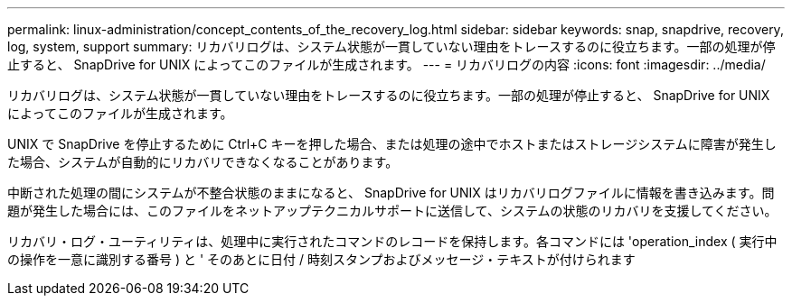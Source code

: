 ---
permalink: linux-administration/concept_contents_of_the_recovery_log.html 
sidebar: sidebar 
keywords: snap, snapdrive, recovery, log, system, support 
summary: リカバリログは、システム状態が一貫していない理由をトレースするのに役立ちます。一部の処理が停止すると、 SnapDrive for UNIX によってこのファイルが生成されます。 
---
= リカバリログの内容
:icons: font
:imagesdir: ../media/


[role="lead"]
リカバリログは、システム状態が一貫していない理由をトレースするのに役立ちます。一部の処理が停止すると、 SnapDrive for UNIX によってこのファイルが生成されます。

UNIX で SnapDrive を停止するために Ctrl+C キーを押した場合、または処理の途中でホストまたはストレージシステムに障害が発生した場合、システムが自動的にリカバリできなくなることがあります。

中断された処理の間にシステムが不整合状態のままになると、 SnapDrive for UNIX はリカバリログファイルに情報を書き込みます。問題が発生した場合には、このファイルをネットアップテクニカルサポートに送信して、システムの状態のリカバリを支援してください。

リカバリ・ログ・ユーティリティは、処理中に実行されたコマンドのレコードを保持します。各コマンドには 'operation_index ( 実行中の操作を一意に識別する番号 ) と ' そのあとに日付 / 時刻スタンプおよびメッセージ・テキストが付けられます

